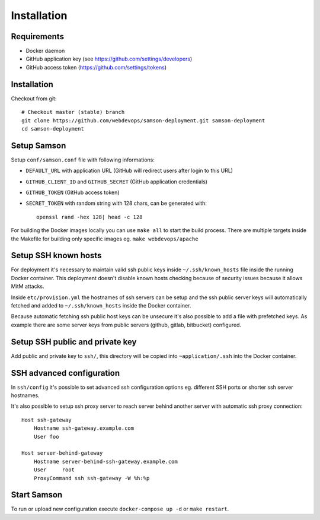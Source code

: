 ============
Installation
============

Requirements
------------

* Docker daemon
* GitHub application key (see https://github.com/settings/developers)
* GitHub access token (https://github.com/settings/tokens)

Installation
------------

Checkout from git::

    # Checkout master (stable) branch
    git clone https://github.com/webdevops/samson-deployment.git samson-deployment
    cd samson-deployment


Setup Samson
------------


Setup ``conf/samson.conf`` file with following informations:

* ``DEFAULT_URL`` with application URL (GitHub will redirect users after login to this URL)
* ``GITHUB_CLIENT_ID`` and ``GITHUB_SECRET`` (GitHub application credentials)
* ``GITHUB_TOKEN`` (GitHub access token)
* ``SECRET_TOKEN`` with random string with 128 chars, can be generated with::

    openssl rand -hex 128| head -c 128

For building the Docker images locally you can use ``make all`` to start the build process.
There are multiple targets inside the Makefile for building only specific images eg. ``make webdevops/apache``


Setup SSH known hosts
---------------------

For deployment it's necessary to maintain valid ssh public keys inside ``~/.ssh/known_hosts`` file inside the running
Docker container. This deployment doesn't disable known hosts checking because of security issues because it allows
MitM attacks.

Inside ``etc/provision.yml`` the hostnames of ssh servers can be setup and the ssh public server keys will automatically
fetched and added to ``~/.ssh/known_hosts`` inside the Docker container.

Because automatic fetching ssh public host keys can be unsecure it's also possible to add a file with prefetched keys. As
example there are some server keys from public servers (github, gitlab, bitbucket) configured.

Setup SSH public and private key
--------------------------------

Add public and private key to ``ssh/``, this directory will be copied into ``~application/.ssh`` into the Docker container.


SSH advanced configuration
--------------------------

In ``ssh/config`` it's possible to set advanced ssh configuration options eg. different SSH ports or shorter ssh server
hostnames.

It's also possible to setup ssh proxy server to reach server behind another server with automatic ssh proxy connection::

    Host ssh-gateway
        Hostname ssh-gateway.example.com
        User foo

    Host server-behind-gateway
        Hostname server-behind-ssh-gateway.example.com
        User     root
        ProxyCommand ssh ssh-gateway -W %h:%p


Start Samson
------------

To run or upload new configuration execute ``docker-compose up -d`` or ``make restart``.

